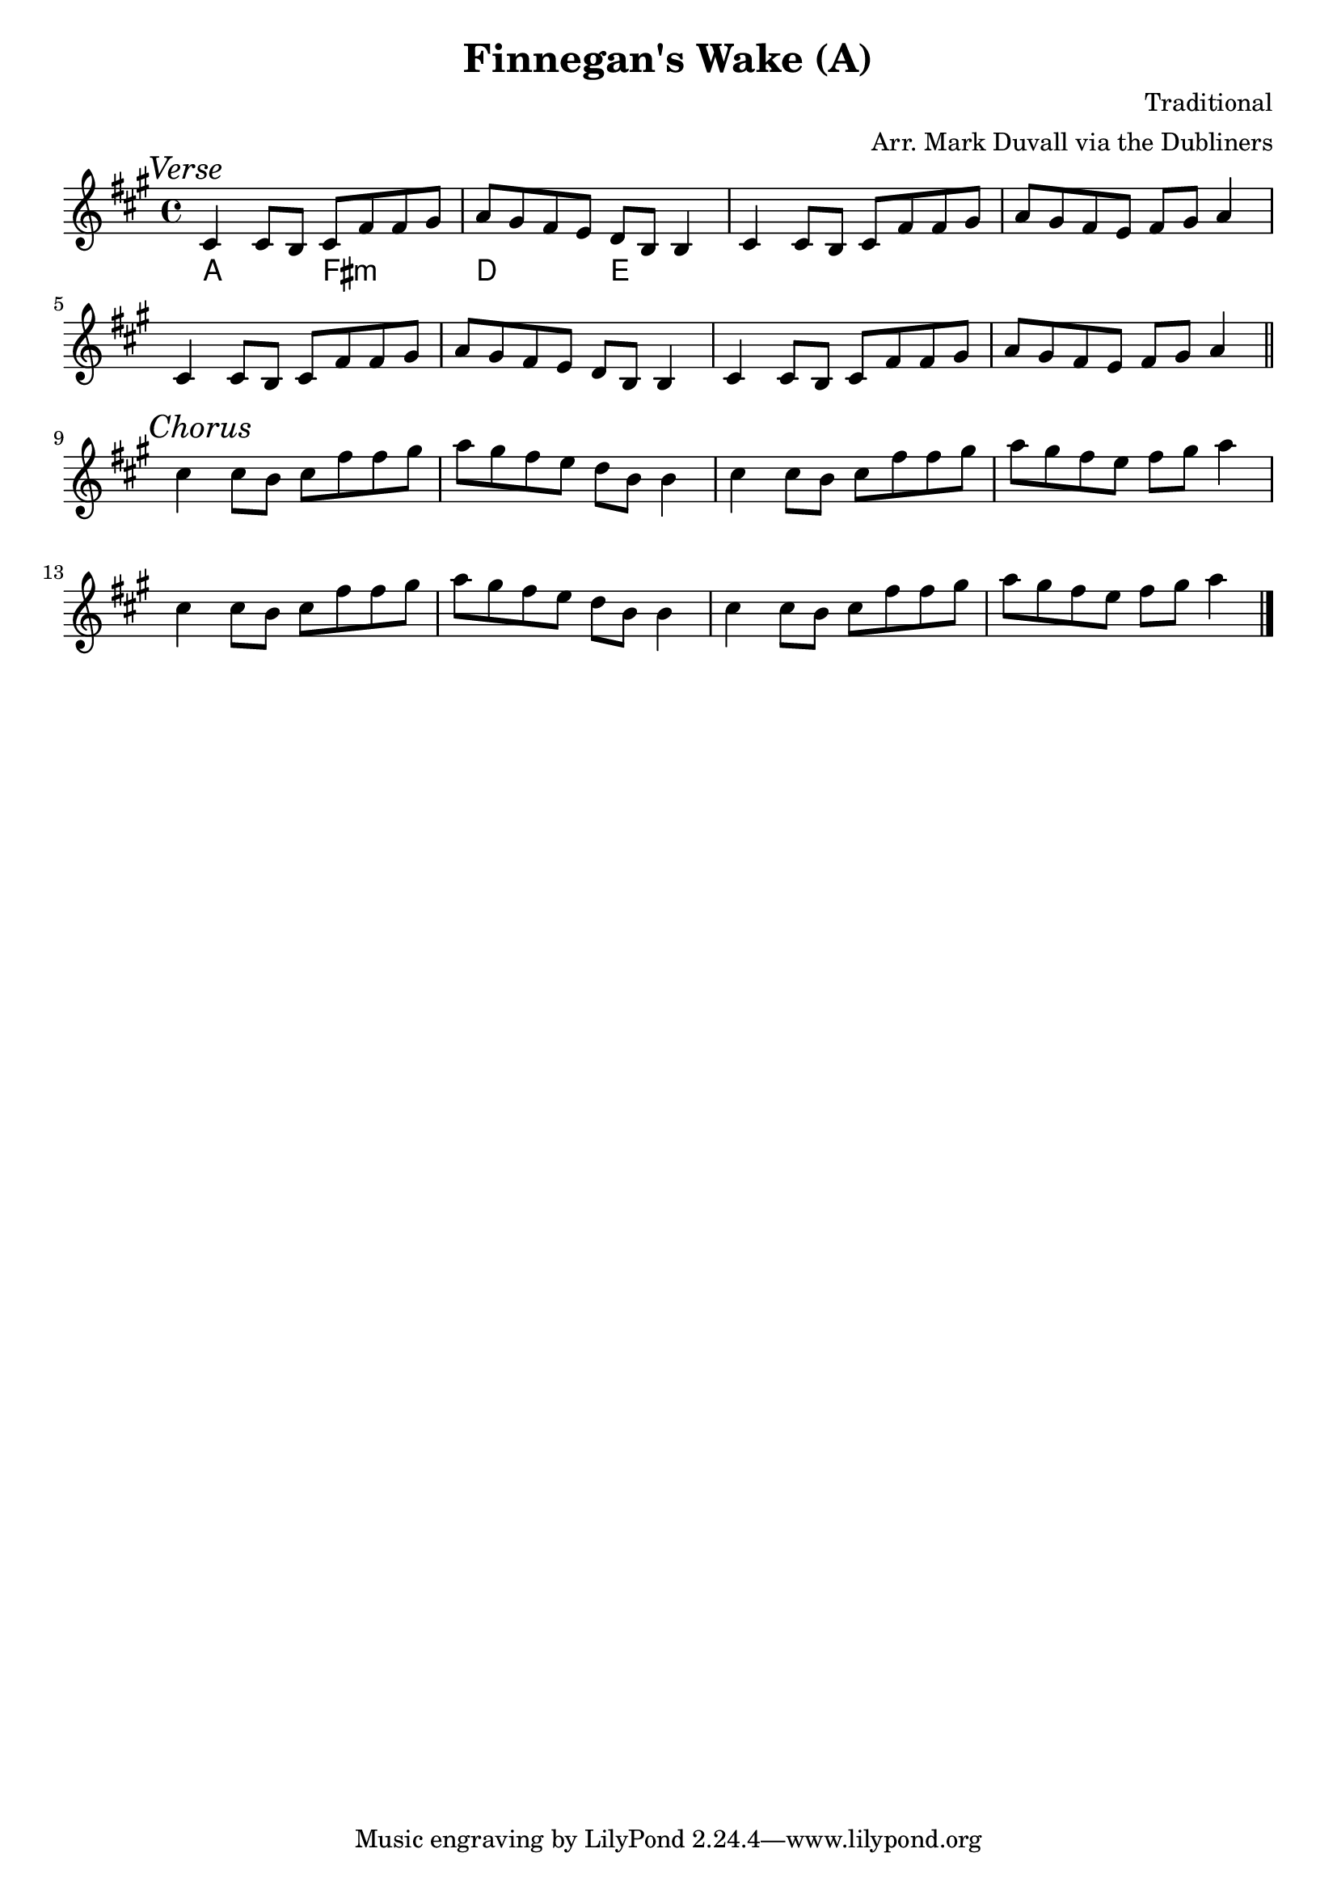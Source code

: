 \version "2.18.2"
\language "english"


%% Copyright (C) 2016 Mark J. Duvall
%% 
%%     This program is free software: you can redistribute it and/or modify
%%     it under the terms of the GNU General Public License as published by
%%     the Free Software Foundation, either version 3 of the License, or
%%     (at your option) any later version.
%% 
%%     This program is distributed in the hope that it will be useful,
%%     but WITHOUT ANY WARRANTY; without even the implied warranty of
%%     MERCHANTABILITY or FITNESS FOR A PARTICULAR PURPOSE.  See the
%%     GNU General Public License for more details.
%% 
%%     You should have received a copy of the GNU General Public License
%%     along with this program.  If not, see <http://www.gnu.org/licenses/>.



%\paper { }



%% header
\header {
title = "Finnegan's Wake (A)"
%subtitle = ""
%subsubtitle = ""
composer = "Traditional"
arranger = "Arr. Mark Duvall via the Dubliners"
%opus = ""
}

% caesura
cae = \markup { \musicglyph #"scripts.caesura.straight" }



%% melody
fing_melody = \new Voice {
  
  \relative e' {
  
    \mark \markup{\italic Verse}
%   cs4 cs8 b8 cs8 fs8[ fs8] -\markup{\musicglyph #"scripts.caesura.straight"} gs8 | a8 gs8 fs8 e8 d8 b8   | fs4 fs8 e8 fs8 gs8 a4 \bar "||" %\break
    cs4 cs8 b8 cs8 fs8 fs8 gs8 | a8 gs8 fs8 e8 d8 b8 b4 | cs4 cs8 b8 cs8 fs8 fs8 gs8 | a8 gs8 fs8 e8 fs8 gs8 a4 | \break  %a8 gs8 fs8 e8 d8 b8 b4 | fs'4 fs8 e8 fs8 gs8 a4 \bar "||" %\break
%   cs4 cs8 b8 cs8 fs8 fs8 gs8 | a8 gs8 fs8 e8 fs8 gs8 a4 | %fs'4 fs8 e8 fs8 gs8 a4 \bar "||" %\break
    cs,4 cs8 b8 cs8 fs8 fs8 gs8 | a8 gs8 fs8 e8 d8 b8 b4 | cs4 cs8 b8 cs8 fs8 fs8 gs8 | a8 gs8 fs8 e8 fs8 gs8 a4 | \bar "||" \break

    \mark \markup{\italic Chorus}
    cs4 cs8 b8 cs8 fs8 fs8 gs8 | a8 gs8 fs8 e8 d8 b8 b4 | cs4 cs8 b8 cs8 fs8 fs8 gs8 | a8 gs8 fs8 e8 fs8 gs8 a4 | \break
    cs,4 cs8 b8 cs8 fs8 fs8 gs8 | a8 gs8 fs8 e8 d8 b8 b4 | cs4 cs8 b8 cs8 fs8 fs8 gs8 | a8 gs8 fs8 e8 fs8 gs8 a4 | \bar "|." \break
  
  }  % end \relative

} % end \Voice



%% chords
fing_chords = \new ChordNames {
  
  \chordmode {
    
   a2 fs2:m | d2 e2 |  
    
  } % end \chordmode

} % end \ChordNames



%% lyrics
% first verse
fing_verse_one = \new Lyrics {
  
  \lyricmode {
    
    % LYRICS GO HERE
    
  } % end \lyricmode

} % end \Lyrics

% additional verses
fing_verse_two = \markup {
  \italic{ Verse 2 }
  \wordwrap-string #"
  LYRICS GO HERE, DOUBLE-SPACED AT LINE BREAKS
  "
} % end \markup



%% MAIN
\score { %fing = ""
  \new Staff {
    \key a \major
    <<
      \fing_chords
      \fing_melody
      %\fing_verse_one
    >>
  } % end Staff
  \layout { indent = 0\cm }
} %end \score

% additional verses below:
%\fing_verse_two



%% all pau!   )

